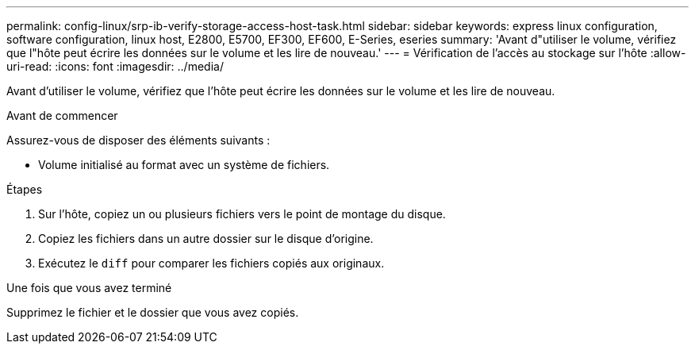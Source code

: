 ---
permalink: config-linux/srp-ib-verify-storage-access-host-task.html 
sidebar: sidebar 
keywords: express linux configuration, software configuration, linux host, E2800, E5700, EF300, EF600, E-Series, eseries 
summary: 'Avant d"utiliser le volume, vérifiez que l"hôte peut écrire les données sur le volume et les lire de nouveau.' 
---
= Vérification de l'accès au stockage sur l'hôte
:allow-uri-read: 
:icons: font
:imagesdir: ../media/


[role="lead"]
Avant d'utiliser le volume, vérifiez que l'hôte peut écrire les données sur le volume et les lire de nouveau.

.Avant de commencer
Assurez-vous de disposer des éléments suivants :

* Volume initialisé au format avec un système de fichiers.


.Étapes
. Sur l'hôte, copiez un ou plusieurs fichiers vers le point de montage du disque.
. Copiez les fichiers dans un autre dossier sur le disque d'origine.
. Exécutez le `diff` pour comparer les fichiers copiés aux originaux.


.Une fois que vous avez terminé
Supprimez le fichier et le dossier que vous avez copiés.
